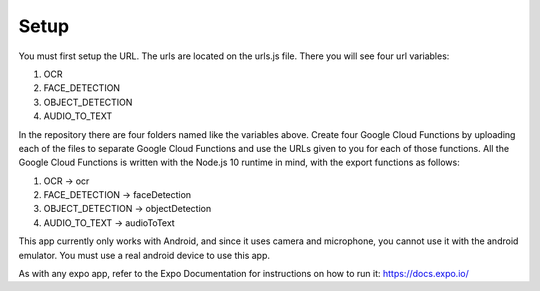 Setup
=====================================

You must first setup the URL. The urls are located on the urls.js file.
There you will see four url variables:

1. OCR 
2. FACE_DETECTION
3. OBJECT_DETECTION
4. AUDIO_TO_TEXT

In the repository there are four folders named like the variables above.
Create four Google Cloud Functions by uploading each of the files to separate Google Cloud Functions and use the URLs given to you for each of those functions.
All the Google Cloud Functions is written with the Node.js 10 runtime in mind, with the export functions as follows:

1. OCR -> ocr
2. FACE_DETECTION -> faceDetection 
3. OBJECT_DETECTION -> objectDetection
4. AUDIO_TO_TEXT -> audioToText

This app currently only works with Android, and since it uses camera and microphone, you cannot use it with the android emulator. You must use a real android device to use this app.

As with any expo app, refer to the Expo Documentation for instructions on how to run it: https://docs.expo.io/




